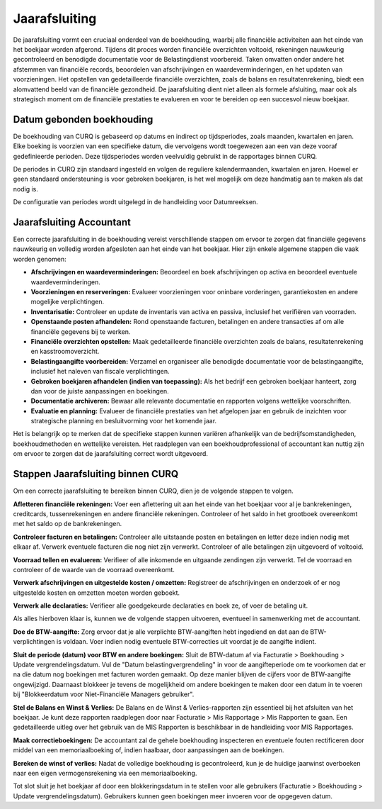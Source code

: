 Jaarafsluiting
====================================================================

De jaarafsluiting vormt een cruciaal onderdeel van de boekhouding, waarbij alle financiële activiteiten aan het einde van het boekjaar worden afgerond. Tijdens dit proces worden financiële overzichten voltooid, rekeningen nauwkeurig gecontroleerd en benodigde documentatie voor de Belastingdienst voorbereid. Taken omvatten onder andere het afstemmen van financiële records, beoordelen van afschrijvingen en waardeverminderingen, en het updaten van voorzieningen. Het opstellen van gedetailleerde financiële overzichten, zoals de balans en resultatenrekening, biedt een alomvattend beeld van de financiële gezondheid. De jaarafsluiting dient niet alleen als formele afsluiting, maar ook als strategisch moment om de financiële prestaties te evalueren en voor te bereiden op een succesvol nieuw boekjaar.

Datum gebonden boekhouding
---------------------------------------------------------------------------------------------------

De boekhouding van CURQ is gebaseerd op datums en indirect op tijdsperiodes, zoals maanden, kwartalen en jaren. Elke boeking is voorzien van een specifieke datum, die vervolgens wordt toegewezen aan een van deze vooraf gedefinieerde perioden. Deze tijdsperiodes worden veelvuldig gebruikt in de rapportages binnen CURQ.

De periodes in CURQ zijn standaard ingesteld en volgen de reguliere kalendermaanden, kwartalen en jaren. Hoewel er geen standaard ondersteuning is voor gebroken boekjaren, is het wel mogelijk om deze handmatig aan te maken als dat nodig is.

De configuratie van periodes wordt uitgelegd in de handleiding voor Datumreeksen.

Jaarafsluiting Accountant
---------------------------------------------------------------------------------------------------

Een correcte jaarafsluiting in de boekhouding vereist verschillende stappen om ervoor te zorgen dat financiële gegevens nauwkeurig en volledig worden afgesloten aan het einde van het boekjaar. Hier zijn enkele algemene stappen die vaak worden genomen:

- **Afschrijvingen en waardeverminderingen:** Beoordeel en boek afschrijvingen op activa en beoordeel eventuele waardeverminderingen.

- **Voorzieningen en reserveringen:** Evalueer voorzieningen voor oninbare vorderingen, garantiekosten en andere mogelijke verplichtingen.

- **Inventarisatie:** Controleer en update de inventaris van activa en passiva, inclusief het verifiëren van voorraden.

- **Openstaande posten afhandelen:** Rond openstaande facturen, betalingen en andere transacties af om alle financiële gegevens bij te werken.

- **Financiële overzichten opstellen:** Maak gedetailleerde financiële overzichten zoals de balans, resultatenrekening en kasstroomoverzicht.

- **Belastingaangifte voorbereiden:** Verzamel en organiseer alle benodigde documentatie voor de belastingaangifte, inclusief het naleven van fiscale verplichtingen.

- **Gebroken boekjaren afhandelen (indien van toepassing):** Als het bedrijf een gebroken boekjaar hanteert, zorg dan voor de juiste aanpassingen en boekingen.

- **Documentatie archiveren:** Bewaar alle relevante documentatie en rapporten volgens wettelijke voorschriften.

- **Evaluatie en planning:** Evalueer de financiële prestaties van het afgelopen jaar en gebruik de inzichten voor strategische planning en besluitvorming voor het komende jaar.

Het is belangrijk op te merken dat de specifieke stappen kunnen variëren afhankelijk van de bedrijfsomstandigheden, boekhoudmethoden en wettelijke vereisten. Het raadplegen van een boekhoudprofessional of accountant kan nuttig zijn om ervoor te zorgen dat de jaarafsluiting correct wordt uitgevoerd.

Stappen Jaarafsluiting binnen CURQ
---------------------------------------------------------------------------------------------------

Om een correcte jaarafsluiting te bereiken binnen CURQ, dien je de volgende stappen te volgen.

**Afletteren financiële rekeningen:** Voer een aflettering uit aan het einde van het boekjaar voor al je bankrekeningen, creditcards, tussenrekeningen en andere financiële rekeningen. Controleer of het saldo in het grootboek overeenkomt met het saldo op de bankrekeningen.

**Controleer facturen en betalingen:** Controleer alle uitstaande posten en betalingen en letter deze indien nodig met elkaar af. Verwerk eventuele facturen die nog niet zijn verwerkt. Controleer of alle betalingen zijn uitgevoerd of voltooid.

**Voorraad tellen en evalueren:** Verifieer of alle inkomende en uitgaande zendingen zijn verwerkt. Tel de voorraad en controleer of de waarde van de voorraad overeenkomt.

**Verwerk afschrijvingen en uitgestelde kosten / omzetten:** Registreer de afschrijvingen en onderzoek of er nog uitgestelde kosten en omzetten moeten worden geboekt.

**Verwerk alle declaraties:** Verifieer alle goedgekeurde declaraties en boek ze, of voer de betaling uit.

Als alles hierboven klaar is, kunnen we de volgende stappen uitvoeren, eventueel in samenwerking met de accountant.

**Doe de BTW-aangifte:** Zorg ervoor dat je alle verplichte BTW-aangiften hebt ingediend en dat aan de BTW-verplichtingen is voldaan. Voer indien nodig eventuele BTW-correcties uit voordat je de aangifte indient.

**Sluit de periode (datum) voor BTW en andere boekingen:** Sluit de BTW-datum af via Facturatie > Boekhouding > Update vergrendelingsdatum. Vul de "Datum belastingvergrendeling" in voor de aangifteperiode om te voorkomen dat er na die datum nog boekingen met facturen worden gemaakt. Op deze manier blijven de cijfers voor de BTW-aangifte ongewijzigd. Daarnaast blokkeer je tevens de mogelijkheid om andere boekingen te maken door een datum in te voeren bij "Blokkeerdatum voor Niet-Financiële Managers gebruiker".

.. image:: media/rapportages-jaarafsluiting001.png

**Stel de Balans en Winst & Verlies:** De Balans en de Winst & Verlies-rapporten zijn essentieel bij het afsluiten van het boekjaar. Je kunt deze rapporten raadplegen door naar Facturatie > Mis Rapportage > Mis Rapporten te gaan. Een gedetailleerde uitleg over het gebruik van de MIS Rapporten is beschikbaar in de handleiding voor MIS Rapportages.

.. image:: media/rapportages-jaarafsluiting002.png

**Maak correctieboekingen:** De accountant zal de gehele boekhouding inspecteren en eventuele fouten rectificeren door middel van een memoriaalboeking of, indien haalbaar, door aanpassingen aan de boekingen.

**Bereken de winst of verlies:** Nadat de volledige boekhouding is gecontroleerd, kun je de huidige jaarwinst overboeken naar een eigen vermogensrekening via een memoriaalboeking.

Tot slot sluit je het boekjaar af door een blokkeringsdatum in te stellen voor alle gebruikers (Facturatie > Boekhouding > Update vergrendelingsdatum).
Gebruikers kunnen geen boekingen meer invoeren voor de opgegeven datum.
